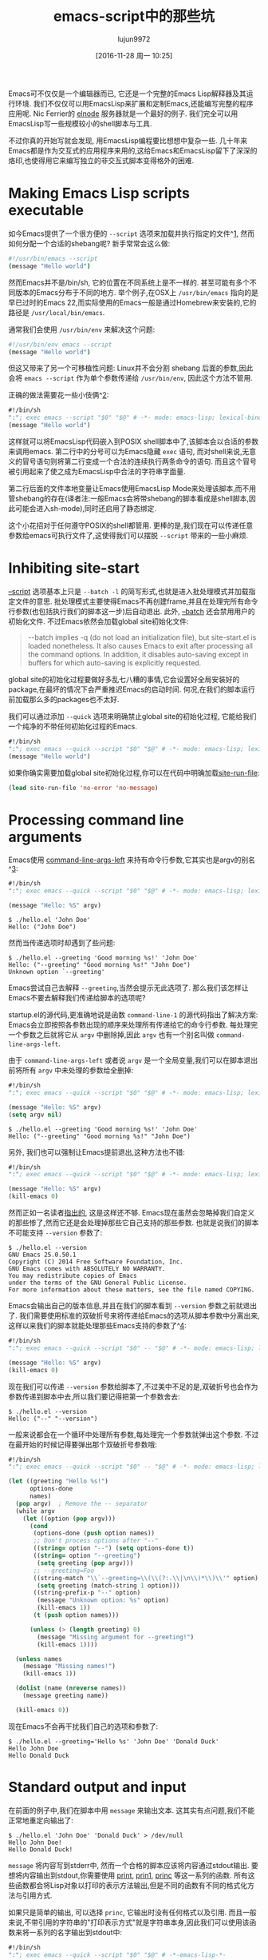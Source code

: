 #+TITLE: emacs-script中的那些坑
#+URL: http://www.lunaryorn.com/posts/emacs-script-pitfalls.html            
#+AUTHOR: lujun9972
#+CATEGORY: emacs-common
#+DATE: [2016-11-28 周一 10:25]
#+LANGUAGE:  zh-CN
#+OPTIONS:  H:6 num:nil toc:t \n:nil ::t |:t ^:nil -:nil f:t *:t <:nil

Emacs可不仅仅是一个编辑器而已, 它还是一个完整的Emacs Lisp解释器及其运行环境. 我们不仅仅可以用EmacsLisp来扩展和定制Emacs,还能编写完整的程序应用呢.
Nic Ferrier的 [[https://github.com/nicferrier/elnode][elnode]] 服务器就是一个最好的例子. 我们完全可以用EmacsLisp写一些规模较小的shell脚本与工具.

不过你真的开始写就会发现, 用EmacsLisp编程要比想想中复杂一些. 几十年来Emacs都是作为交互式的应用程序来用的,这给Emacs和EmacsLisp留下了深深的烙印,也使得用它来编写独立的非交互式脚本变得格外的困难.

* Making Emacs Lisp scripts executable

如今Emacs提供了一个很方便的 =--script= 选项来加载并执行指定的文件^[[http://www.lunaryorn.com/posts/emacs-script-pitfalls.html#fn:1][1]], 然而如何分配一个合适的shebang呢?
新手常常会这么做:

#+BEGIN_SRC sh
  #!/usr/bin/emacs --script
  (message "Hello world")
#+END_SRC

然而Emacs并不是/bin/sh, 它的位置在不同系统上是不一样的. 甚至可能有多个不同版本的Emacs分布于不同的地方.
举个例子,在OSX上 =/usr/bin/emacs= 指向的是早已过时的Emacs 22,而实际使用的Emacs一般是通过Homebrew来安装的,它的路径是 =/usr/local/bin/emacs=.

通常我们会使用 =/usr/bin/env= 来解决这个问题:

#+BEGIN_SRC sh
  #!/usr/bin/env emacs --script
  (message "Hello world")
#+END_SRC

但这又带来了另一个可移植性问题: Linux并不会分割 shebang 后面的参数,因此会将 =emacs --script= 作为单个参数传递给 =/usr/bin/env=, 因此这个方法不管用.

正确的做法需要花一些小伎俩^[[http://www.lunaryorn.com/posts/emacs-script-pitfalls.html#fn:2][2]]:

#+BEGIN_SRC emacs-lisp
  #!/bin/sh
  ":"; exec emacs --script "$0" "$@" # -*- mode: emacs-lisp; lexical-binding: t; -*-
  (message "Hello world")
#+END_SRC

这样就可以将EmacsLisp代码嵌入到POSIX shell脚本中了,该脚本会以合适的参数来调用emacs.
第二行中的分号可以为Emacs隐藏 =exec= 语句, 而对shell来说,无意义的冒号语句则将第二行变成一个合法的连续执行两条命令的语句.
而且这个冒号被引用起来了使之成为EmacsLisp中合法的字符串字面量.

第二行后面的文件本地变量让Emacs使用EmacsLisp Mode来处理该脚本,而不用管shebang的存在(译者注:一般Emacs会将带shebang的脚本看成是shell脚本,因此可能会进入sh-mode),同时还启用了静态绑定.

这个小花招对于任何遵守POSIX的shell都管用. 更棒的是,我们现在可以传递任意参数给emacs可执行文件了,这使得我们可以摆脱 =--script= 带来的一些小麻烦.

* Inhibiting site-start

[[https://www.gnu.org/software/emacs/manual/html_node/emacs/Initial-Options.html#index-g_t_002d_002dscript-4535d][–script]] 选项基本上只是 =--batch -l= 的简写形式,也就是进入批处理模式并加载指定文件的意思. 
批处理模式主要使得Emacs不再创建frame,并且在处理完所有命令行参数(也包括执行我们的脚本这一步)后自动退出.
此外, [[https://www.gnu.org/software/emacs/manual/html_node/emacs/Initial-Options.html#index-g_t_002d_002dbatch-4534][–batch]] 还会禁用用户的初始化文件. 不过Emacs依然会加载global site初始化文件:

#+BEGIN_QUOTE
    --batch implies -q (do not load an initialization file), but site-start.el
    is loaded nonetheless. It also causes Emacs to exit after processing all
    the command options. In addition, it disables auto-saving except in
    buffers for which auto-saving is explicitly requested.
#+END_QUOTE
   
global site的初始化过程要做好多乱七八糟的事情,它会设置好全局安装好的package,在最坏的情况下会严重推迟Emacs的启动时间.
何况,在我们的脚本运行前加载那么多的packages也不太好.

我们可以通过添加 =--quick= 选项来明确禁止global site的初始化过程, 它能给我们一个纯净的不带任何初始化过程的Emacs.

#+BEGIN_SRC emacs-lisp
  #!/bin/sh
  ":"; exec emacs --quick --script "$0" "$@" # -*- mode: emacs-lisp; lexical-binding: t; -*-
  (message "Hello world")
#+END_SRC

如果你确实需要加载global site初始化过程,你可以在代码中明确加载[[https://www.gnu.org/software/emacs/manual/html_node/elisp/Init-File.html#index-site_002drun_002dfile][site-run-file]]:

#+BEGIN_SRC emacs-lisp
  (load site-run-file 'no-error 'no-message)
#+END_SRC

* Processing command line arguments

Emacs使用 [[https://www.gnu.org/software/emacs/manual/html_node/elisp/Command_002dLine-Arguments.html#index-command_002dline_002dargs_002dleft][command-line-args-left]] 来持有命令行参数,它其实也是argv的别名^[[http://www.lunaryorn.com/posts/emacs-script-pitfalls.html#fn:3][3]]:

#+BEGIN_SRC emacs-lisp
  #!/bin/sh
  ":"; exec emacs --quick --script "$0" "$@" # -*- mode: emacs-lisp; lexical-binding: t; -*-

  (message "Hello: %S" argv)
#+END_SRC

#+BEGIN_EXAMPLE
$ ./hello.el 'John Doe'
Hello: ("John Doe")
#+END_EXAMPLE

然而当传递选项时却遇到了些问题:

#+BEGIN_EXAMPLE
$ ./hello.el --greeting 'Good morning %s!' 'John Doe'
Hello: ("--greeting" "Good morning %s!" "John Doe")
Unknown option `--greeting'
#+END_EXAMPLE

Emacs尝试自己去解释 =--greeting=,当然会提示无此选项了. 那么我们该怎样让Emacs不要去解释我们传递给脚本的选项呢?

startup.el的源代码,更准确地说是函数 =command-line-1= 的源代码指出了解决方案: Emacs会立即按照各参数出现的顺序来处理所有传递给它的命令行参数.
每处理完一个参数之后就将它从 =argv= 中删除掉,因此 =argv= 也有一个别名叫做 =command-line-args-left=.

由于 =command-line-args-left= 或者说 =argv= 是一个全局变量,我们可以在脚本退出前将所有 =argv= 中未处理的参数给全删掉:

#+BEGIN_SRC emacs-lisp
  #!/bin/sh
  ":"; exec emacs --quick --script "$0" "$@" # -*- mode: emacs-lisp; lexical-binding: t; -*-

  (message "Hello: %S" argv)
  (setq argv nil)
#+END_SRC

#+BEGIN_EXAMPLE
$ ./hello.el --greeting 'Good morning %s!' 'John Doe'
Hello: ("--greeting" "Good morning %s!" "John Doe")
#+END_EXAMPLE

另外, 我们也可以强制让Emacs提前退出,这种方法也不错:

#+BEGIN_SRC emacs-lisp
  #!/bin/sh
  ":"; exec emacs --quick --script "$0" "$@" # -*- mode: emacs-lisp; lexical-binding: t; -*-

  (message "Hello: %S" argv)
  (kill-emacs 0)
#+END_SRC

然而正如一名读者[[https://github.com/lunaryorn/blog/issues/15][指出的]], 这是这样还不够. Emacs现在虽然会忽略掉我们自定义的那些惨了,然而它还是会处理掉那些它自己支持的那些参数.
也就是说我们的脚本不可能支持 =--version= 参数了:

#+BEGIN_EXAMPLE
$ ./hello.el --version
GNU Emacs 25.0.50.1
Copyright (C) 2014 Free Software Foundation, Inc.
GNU Emacs comes with ABSOLUTELY NO WARRANTY.
You may redistribute copies of Emacs
under the terms of the GNU General Public License.
For more information about these matters, see the file named COPYING.
#+END_EXAMPLE

Emacs会输出自己的版本信息,并且在我们的脚本看到 =--version= 参数之前就退出了.
我们需要使用标准的双破折号来将传递给Emacs的选项从脚本参数中分离出来,这样以来我们的脚本就能处理那些Emacs支持的参数了^[[http://www.lunaryorn.com/posts/emacs-script-pitfalls.html#fn:4][4]]:

#+BEGIN_SRC emacs-lisp
  #!/bin/sh
  ":"; exec emacs --quick --script "$0" -- "$@" # -*- mode: emacs-lisp; lexical-binding: t; -*-

  (message "Hello: %S" argv)
  (kill-emacs 0)
#+END_SRC

现在我们可以传递 =--version= 参数给脚本了,不过美中不足的是,双破折号也会作为参数传递到脚本中去,所以我们要记得把第一个参数舍去:

#+BEGIN_EXAMPLE
$ ./hello.el --version
Hello: ("--" "--version")
#+END_EXAMPLE

一般来说都会在一个循环中处理所有参数,每处理完一个参数就弹出这个参数. 不过在最开始的时候记得要弹出那个双破折号参数哦:

#+BEGIN_SRC emacs-lisp
  #!/bin/sh
  ":"; exec emacs --quick --script "$0" -- "$@" # -*- mode: emacs-lisp; lexical-binding: t; -*-

  (let ((greeting "Hello %s!")
        options-done
        names)
    (pop argv)  ; Remove the -- separator
    (while argv
      (let ((option (pop argv)))
        (cond
         (options-done (push option names))
         ;; Don't process options after "--"
         ((string= option "--") (setq options-done t))
         ((string= option "--greeting")
          (setq greeting (pop argv)))
         ;; --greeting=Foo
         ((string-match "\\`--greeting=\\(\\(?:.\\|\n\\)*\\)\\'" option)
          (setq greeting (match-string 1 option)))
         ((string-prefix-p "--" option)
          (message "Unknown option: %s" option)
          (kill-emacs 1))
         (t (push option names)))

        (unless (> (length greeting) 0)
          (message "Missing argument for --greeting!")
          (kill-emacs 1))))

    (unless names
      (message "Missing names!")
      (kill-emacs 1))

    (dolist (name (nreverse names))
      (message greeting name))

    (kill-emacs 0))
#+END_SRC

现在Emacs不会再干扰我们自己的选项和参数了:

#+BEGIN_EXAMPLE
$ ./hello.el --greeting='Hello %s' 'John Doe' 'Donald Duck'
Hello John Doe
Hello Donald Duck
#+END_EXAMPLE

* Standard output and input

在前面的例子中,我们在脚本中用 =message= 来输出文本. 这其实有点问题,我们不能正常地重定向输出了:

#+BEGIN_EXAMPLE
$ ./hello.el 'John Doe' 'Donald Duck' > /dev/null
Hello John Doe!
Hello Donald Duck!
#+END_EXAMPLE

=message= 将内容写到stderr中, 然而一个合格的脚本应该将内容通过stdout输出.
要想将内容输出到stdout,你需要使用 [[https://www.gnu.org/software/emacs/manual/html_node/elisp/Output-Functions.html#index-print][print]], [[https://www.gnu.org/software/emacs/manual/html_node/elisp/Output-Functions.html#index-prin1][prin1]], [[https://www.gnu.org/software/emacs/manual/html_node/elisp/Output-Functions.html#index-princ][princ]] 等这一系列的函数. 所有这些函数都会将Lisp对象以打印的表示方法输出,但是不同的函数有不同的格式化方法与引用方式.

如果只是简单的输出, 可以选择 =princ=, 它输出时没有任何格式以及引用. 而且一般来说,不带引用的字符串的"打印表示方式"就是字符串本身,因此我们可以使用该函数来将一系列的名字输出到stdout中:

#+BEGIN_SRC emacs-lisp
  #!/bin/sh
  ":"; exec emacs --quick --script "$0" "$@" # -*-emacs-lisp-*-

  (while argv
    (princ (format "Hello %s!" (pop argv)))
    (terpri))

  (kill-emacs 0)
#+END_SRC

与 =message= 不同的是, =princ= 并不接受一个格式化字符串, 因此我们需要自己来调用 [[https://www.gnu.org/software/emacs/manual/html_node/elisp/Formatting-Strings.html#index-format][format]] 函数. [[https://www.gnu.org/software/emacs/manual/html_node/elisp/Output-Functions.html#index-terpri][terpri]] 则是一个只输出换行的小工具. 
脚本输出的结果正是我们想要的,而且我们现在可以重定向输出了:

$ ./hello.el 'John Doe' 'Donald Duck'
Hello John Doe!
Hello Donald Duck!
$ ./hello.el 'John Doe' 'Donald Duck' >/dev/null

刚才我们讲了标准输出,那么标准输入怎么处理呢? EmacsLisp没有明确的输入函数,但是minibuffer在batch模式下会从标准输入读取数据^[[http://www.lunaryorn.com/posts/emacs-script-pitfalls.html#fn:5][5]]:

#+BEGIN_SRC emacs-lisp
  #!/bin/sh
  ":"; exec emacs --quick --script "$0" "$@" # -*-emacs-lisp-*-

  (let (name)
    (while (and (setq name (ignore-errors (read-from-minibuffer "")))
                (> (length name) 0))
      (princ (format "Hello %s!" name))
      (terpri)))

  (kill-emacs 0)
#+END_SRC

我们用 =read-from-minibuffer= 来从标准输入中读取数据,只要读到一个空字符串或者有错误发生.
记住,EOF(例如C-d)会引发一个error,因此我们可以像其他程序一样用 =C-d= 离开输入循环.

#+BEGIN_EXAMPLE
$ ./hello.el
John Doe
Hello John Doe!
Donald Duck
Hello Donald Duck!
#+END_EXAMPLE

这其实还是有它的局限性. 你只能一行一行地读取数据,而且不能直接访问 =TTY=. 前一个问题到还没什么,但后一个问题限制住了Emacs脚本处理图形的能力,并且它无法实现任何类似curses这样的文本UI.

请注意! Emacs24及其之前的版本的Emacs在batch模式下用 =read-passwd= 从标准输出读取密码时,会在终端上显示出密码的内容.
Emacs25版本的 =read-passwd= 解决了这个问题.

* Debugging

默认情况下, Emacs无论是interactive模式下还是在batch模式下,它的错误提示都非常的的简洁: 它仅仅是输出错误说明,但不显示任何调用栈的信息. 
假设有这么一段脚本,其中包含了一些拼写错误:

#+BEGIN_SRC emacs-lisp
  #!/bin/sh
  ":"; exec emacs --quick --script "$0" "$@" # -*-emacs-lisp-*-

  (message "%S" (+ (car argv) (cadr argv)))
  (setq argv nil)
#+END_SRC

然而它的错误提示并没有太大的用处:

#+BEGIN_EXAMPLE
$ ./hello.el 10 20
Wrong type argument: number-or-marker-p, "10"
#+END_EXAMPLE

在interactive模式下, 我们只需要先执行 =M-x toggle-debug-on-error= 然后重新执行一次该命令就行了. 
随后Emacs就会在触发error时进入调试状态,并输出调用栈信息.

然而在batch模式下, 我们无法重新执行出错的命令, 因此我们需要在一开始就通过设置 [[https://www.gnu.org/software/emacs/manual/html_node/elisp/Error-Debugging.html#index-debug_002don_002derror][debug-on-error]] 的方法来启用跟踪调用栈的功能.

#+BEGIN_SRC emacs-lisp
  #!/bin/sh
  ":"; exec emacs --quick --script "$0" "$@" # -*-emacs-lisp-*-

  (setq debug-on-error t)

  (message "%S" (+ (car argv) (cadr argv)))

  (setq argv nil)
#+END_SRC

这样一来产生错误时就会输出调用栈的信息了:

#+BEGIN_EXAMPLE
$ ./hello.el 10 20
Debugger entered--Lisp error: (wrong-type-argument number-or-marker-p "10")
  +("10" "20")
  (message "%S" (+ (car argv) (cadr argv)))
  eval-buffer(#<buffer  *load*> nil "/Users/swiesner/Developer/Sandbox/hello.el" nil t)  ; Reading at buffer position 140
  load-with-code-conversion("/Users/swiesner/Developer/Sandbox/hello.el" "/Users/swiesner/Developer/Sandbox/hello.el" nil t)
  load("/Users/swiesner/Developer/Sandbox/hello.el" nil t t)
  command-line-1(("-scriptload" "./hello.el" "10" "20"))
  command-line()
  normal-top-level()
#+END_EXAMPLE

* Keep your hands clean

虽然我们都很热爱EmacsLisp, 但它确实不适合于编写脚本以及独立的程序. EmacsLisp 并不能算是一门独立的编程语言,也不是一个独立的运行环境.
它与Emacs紧密相连,而Emacs的主要功能还是作为一门交互式的文本编辑器来用的.

我写此文的意义一方面是希望能在你确实需要编写非交互式EmacsLisp程序(例如你可能需要用脚本来运行你的Emacs测试组件)时帮助到你. 但最主要还是想告诉你EmacsLisp在Emacs外是多么的难用.

不要没事找事了. 可以的话,尽量使用其他语言吧,像Python,Ruby等语言都不错. 如果你确实喜欢Lisp,那么就使用CommonLisp吧, [[http://www.sbcl.org][SBCL]] 就很不错. 如果你能使用像OCaml或Haskell这样的纯函数式语言的话,那就更不错了.
